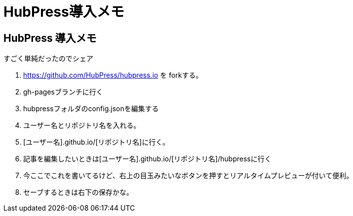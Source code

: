 = HubPress導入メモ
:published_date: 2015-02-09
:hp-tags: hubpress, gh-pages

## HubPress 導入メモ
すごく単純だったのでシェア

0. https://github.com/HubPress/hubpress.io を forkする。
0. gh-pagesブランチに行く
0. hubpressフォルダのconfig.jsonを編集する
0. ユーザー名とリポジトリ名を入れる。
0. [ユーザー名].github.io/[リポジトリ名]に行く。
0. 記事を編集したいときは[ユーザー名].github.io/[リポジトリ名]/hubpressに行く
0. 今ここでこれを書いてるけど、右上の目玉みたいなボタンを押すとリアルタイムプレビューが付いて便利。
0. セーブするときは右下の保存かな。